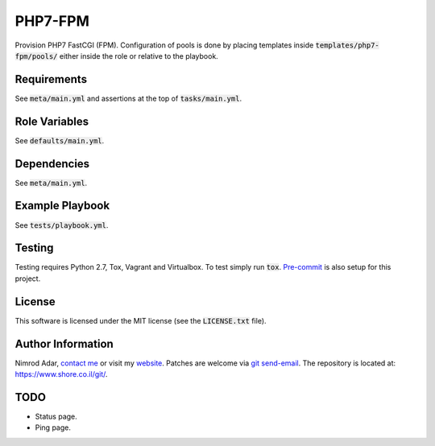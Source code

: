 PHP7-FPM
########

.. image:: https://travis-ci.org/adarnimrod/php7-fpm.svg?branch=master
    :target: https://travis-ci.org/adarnimrod/php7-fpm

Provision PHP7 FastCGI (FPM). Configuration of pools is done by placing templates
inside :code:`templates/php7-fpm/pools/` either inside the role or relative to
the playbook.

Requirements
------------

See :code:`meta/main.yml` and assertions at the top of :code:`tasks/main.yml`.

Role Variables
--------------

See :code:`defaults/main.yml`.

Dependencies
------------

See :code:`meta/main.yml`.

Example Playbook
----------------

See :code:`tests/playbook.yml`.

Testing
-------

Testing requires Python 2.7, Tox, Vagrant and Virtualbox. To test simply run
:code:`tox`. `Pre-commit <http://pre-commit.com/>`_ is also setup for this
project.

License
-------

This software is licensed under the MIT license (see the :code:`LICENSE.txt`
file).

Author Information
------------------

Nimrod Adar, `contact me <nimrod@shore.co.il>`_ or visit my `website
<https://www.shore.co.il/>`_. Patches are welcome via `git send-email
<http://git-scm.com/book/en/v2/Git-Commands-Email>`_. The repository is located
at: https://www.shore.co.il/git/.

TODO
----

- Status page.
- Ping page.
